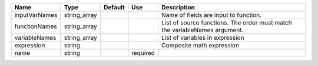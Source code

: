 

============= ============ ======= ======== ========================================================================== 
Name          Type         Default Use      Description                                                                
============= ============ ======= ======== ========================================================================== 
inputVarNames string_array                  Name of fields are input to function.                                      
functionNames string_array                  List of source functions. The order must match the variableNames argument. 
variableNames string_array                  List of variables in expression                                            
expression    string                        Composite math expression                                                  
name          string               required                                                                            
============= ============ ======= ======== ========================================================================== 



